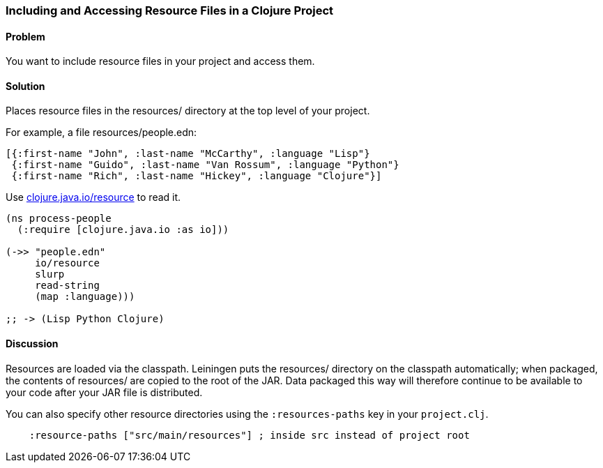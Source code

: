 [[sec_local_io_get_local_resource]]
[au="John Jacobsen", au2="John Cromartie", au3="Alex Petrov"]
=== Including and Accessing Resource Files in a Clojure Project

==== Problem

You want to include resource files in your project and access them.

==== Solution

Places resource files in the +resources/+ directory at the top level
of your project.

For example, a file +resources/people.edn+:

[source,clojure]
----
[{:first-name "John", :last-name "McCarthy", :language "Lisp"}
 {:first-name "Guido", :last-name "Van Rossum", :language "Python"}
 {:first-name "Rich", :last-name "Hickey", :language "Clojure"}]
----

Use http://clojuredocs.org/clojure_core/clojure.java.io/resource[+clojure.java.io/resource+] to read it.

[source,clojure]
----
(ns process-people
  (:require [clojure.java.io :as io]))

(->> "people.edn"
     io/resource
     slurp
     read-string
     (map :language)))

;; -> (Lisp Python Clojure)
----

==== Discussion

Resources are loaded via the classpath. Leiningen puts the
+resources/+ directory on the classpath automatically; when packaged,
the contents of +resources/+ are copied to the root of the JAR. Data
packaged this way will therefore continue to be available to your code
after your JAR file is distributed.

You can also specify other resource directories using the `:resources-paths` key in your `project.clj`.

[source,clojure]
----
    :resource-paths ["src/main/resources"] ; inside src instead of project root
----
